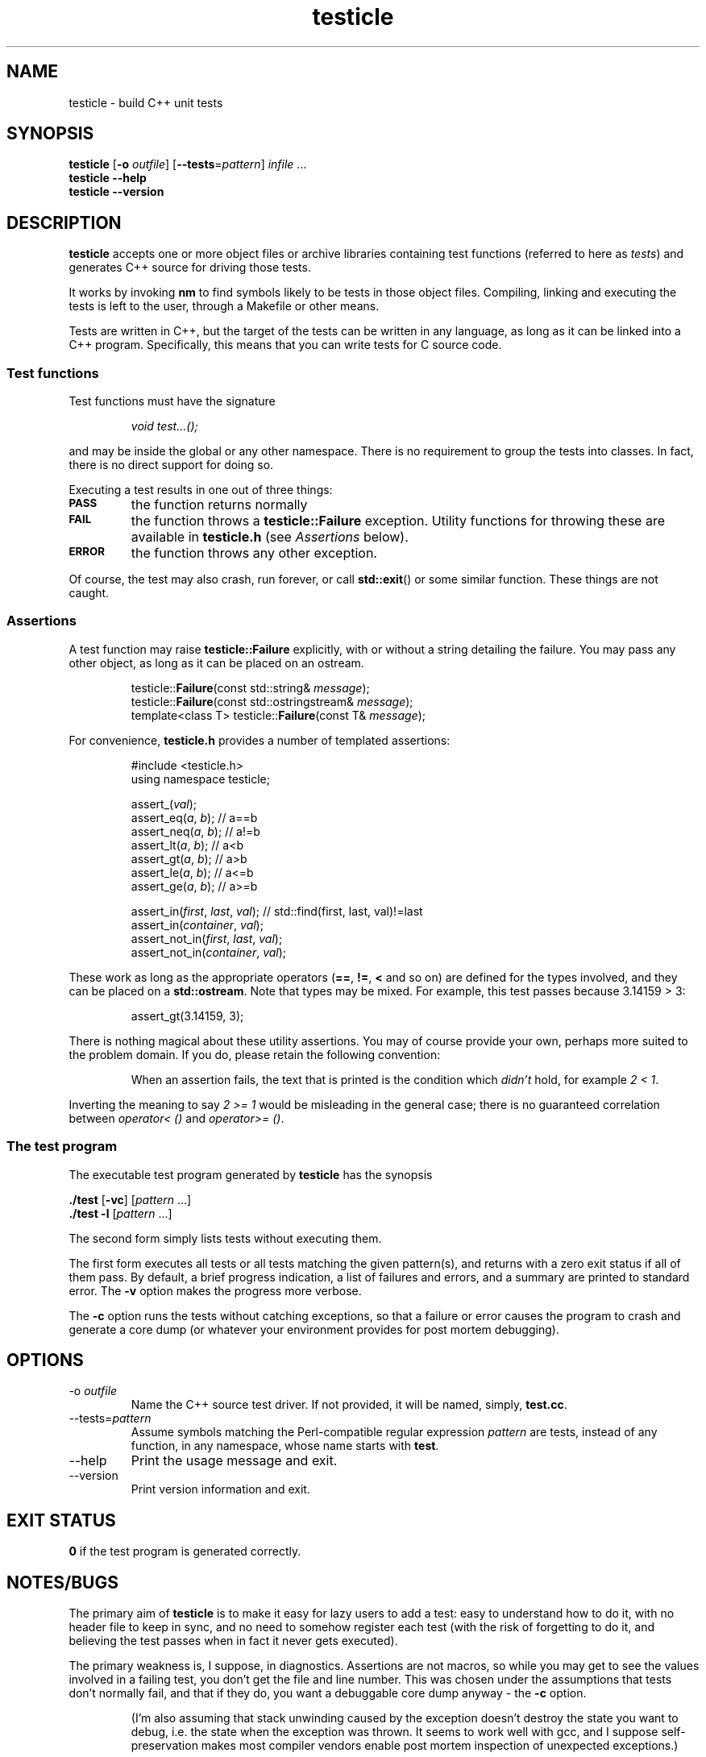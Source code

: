 .\" $Id$
.ss 12 0
.
.TH testicle 1 "OCT 2011" "Testicle" "User Manuals"
.
.
.SH "NAME"
testicle \- build C++ unit tests
.
.
.SH "SYNOPSIS"
.B testicle
.RB [ \-o
.IR outfile ]
.RB [ --tests = \fIpattern ]
.I infile
\&...
.br
.B testicle
.B --help
.br
.B testicle
.B --version
.
.
.SH "DESCRIPTION"
.B testicle
accepts one or more object files or archive libraries
containing test functions (referred to here as
.IR tests )
and generates C++ source for driving those tests.
.PP
It works by invoking
.B nm
to find symbols likely to be tests in those object files.
Compiling, linking and executing the tests
is left to the user,
through a Makefile or other means.
.PP
Tests are written in C++, but the target of the tests can be written in any
language, as long as it can be linked into a C++ program.
Specifically, this means that you can write tests for C source code.
.
.
.SS "Test functions"
.
Test functions must have the signature
.IP
\fIvoid test...();\fP
.PP
and may be inside the global or any other namespace.
There is no requirement to group the tests into classes.
In fact, there is no direct support for doing so.
.PP
Executing a test results in one out of three things:
.IP \fB\s-2PASS\s0
the function returns normally
.IP \fB\s-2FAIL\s0
the function throws a
.B testicle::Failure
exception. Utility functions for throwing these
are available in
.B testicle.h
(see
.I Assertions
below).
.IP \fB\s-2ERROR\s0
the function throws any other exception.
.PP
Of course, the test may also crash, run forever, or call
.BR std::exit ()
or some similar function.
These things are not caught.
.
.
.SS "Assertions"
A test function may raise
.B testicle::Failure
explicitly, with or without a string detailing the failure.
You may pass any other object, as long as it can be placed
on an ostream.
.IP
.nf
testicle::\fBFailure\fP(const std::string& \fImessage\fP);
testicle::\fBFailure\fP(const std::ostringstream& \fImessage\fP);
template<class T> testicle::\fBFailure\fP(const T& \fImessage\fP);
.fi
.PP
For convenience, 
.B testicle.h
provides a number of templated assertions:
.IP
.ft CR
.nf
#include <testicle.h>
using namespace testicle;

assert_(\fIval\fP);
assert_eq(\fIa\fP, \fIb\fP);    // a==b
assert_neq(\fIa\fP, \fIb\fP);   // a!=b
assert_lt(\fIa\fP, \fIb\fP);    // a<b
assert_gt(\fIa\fP, \fIb\fP);    // a>b
assert_le(\fIa\fP, \fIb\fP);    // a<=b
assert_ge(\fIa\fP, \fIb\fP);    // a>=b

assert_in(\fIfirst\fP, \fIlast\fP, \fIval\fP);  // std::find(first, last, val)!=last
assert_in(\fIcontainer\fP, \fIval\fP);
assert_not_in(\fIfirst\fP, \fIlast\fP, \fIval\fP);
assert_not_in(\fIcontainer\fP, \fIval\fP);
.fi
.PP
These work as long as the appropriate operators
.RB ( == ,
.BR != ,
.B <
and so on)
are defined for the types involved,
and they can be placed on a
.BR std::ostream .
Note that types may be mixed. For example, this test passes
because 3.14159\~>\~3:
.IP
assert_gt(3.14159, 3);
.PP
There is nothing magical about these utility assertions.
You may of course provide your own,
perhaps more suited to the problem domain.
If you do, please retain the following convention:
.IP
When an assertion fails, the text that is printed
is the condition which
.I didn't
hold, for example
.IR "2\~<\~1".
.PP
Inverting the meaning to say
.IR "2\~>=\~1"
would be misleading in the general case; there is no guaranteed
correlation between
.I operator<\~()
and
.IR operator>=\~() .
.
.
.SS "The test program"
The executable test program generated by
.B testicle
has the synopsis
.PP
.B ./test
.RB [ \-vc ]
.RI [ pattern
\&...]
.br
.B ./test
.B \-l
.RI [ pattern
\&...]
.PP
The second form simply lists tests without executing them.
.PP
The first form executes all tests or all tests matching the given pattern(s),
and returns with a zero exit status if all of them pass.
By default, a brief progress indication,
a list of failures and errors,
and a summary
are printed to standard error. The
.B \-v
option makes the progress more verbose.
.PP
The
.B \-c
option runs the tests without catching exceptions,
so that a failure or error causes the program to crash and generate a core dump
(or whatever your environment provides for post mortem debugging).
.
.
.SH "OPTIONS"
.
.
.IP \-o\ \fIoutfile
Name the C++ source test driver.
If not provided, it will be named, simply,
.BR test.cc .
.
.
.IP --tests=\fIpattern
Assume symbols matching the Perl-compatible regular expression
.I pattern
are tests, instead of any function, in any namespace,
whose name starts with
.BR test .
.
.
.IP --help
Print the usage message and exit.
.
.
.IP --version
Print version information and exit.
.
.
.SH "EXIT STATUS"
.B 0
if the test program is generated correctly.
.
.
.SH "NOTES/BUGS"
The primary aim of
.B testicle
is to make it easy for lazy users to add a test:
easy to understand how to do it,
with no header file to keep in sync,
and no need to somehow register each test
(with the risk of forgetting to do it, and believing the
test passes when in fact it never gets executed).
.PP
The primary weakness is, I suppose, in diagnostics.
Assertions are not macros,
so while you may get to see the values involved in a failing test,
you don't get the file and line number.
This was chosen under the assumptions that tests don't normally fail,
and that if they do, you want a debuggable core dump anyway \- the
.B \-c
option.
.IP
(I'm also assuming that stack unwinding caused by the exception doesn't
destroy the state you want to debug,
i.e. the state when the exception was thrown.
It seems to work well with gcc, and I suppose self-preservation makes most
compiler vendors enable post mortem inspection of unexpected exceptions.)
.PP
It might have been a mistake to include
.B \s-2ERROR\s0
as an outcome from a test. This was modeled on
.IR PyUnit ,
but the things this covers in Python
tend to map to quick and painless crashes in C++.
.PP
Some might find
.B testicle
an unfortunate name.
I'm sorry, but it was too funny to ignore:
the unpalatable meeting of
\[lq]test\[rq] and
\[lq]popsicle\[rq].
And besides,
.I CPPUNIT
is a pretty unfortunate name, too ...
.PP
Finally:
yes, I am aware that there are lot of failed attempts at writing
C++ unit test frameworks.
I also realize that this one may have failed,
depending on your point of view.
.
.
.SH "AUTHOR"
J\(:orgen Grahn
.I \[fo]grahn+src@snipabacken.se\[fc]
.PP
This software is released under the
.IR "Modified BSD License" .
.
.
.SH "SEE ALSO"
.BR nm (1).
